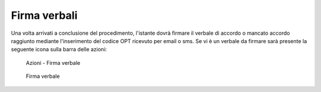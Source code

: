 Firma verbali
=============

Una volta arrivati a conclusione del procedimento, l'istante dovrà firmare il verbale di accordo o mancato accordo raggiunto mediante l'inserimento del codice OPT ricevuto per email o sms.
Se vi è un verbale da firmare sarà presente la seguente icona sulla barra delle azioni:

.. figure:: /media/barra_azioni_firmaistante.png
   :name: barra-azioni-firmaistante
   :alt: Firma verbale barra azioni
   
   Azioni - Firma verbale
   
.. figure:: /media/firma_istante.png
   :name: firmaistante
   :alt: Firma verbale
   
   Firma verbale
